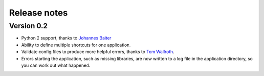 Release notes
=============

Version 0.2
-----------

* Python 2 support, thanks to `Johannes Baiter <https://github.com/jbaiter>`_
* Ability to define multiple shortcuts for one application.
* Validate config files to produce more helpful errors, thanks to
  `Tom Wallroth <https://github.com/devsnd>`_.
* Errors starting the application, such as missing libraries, are now written
  to a log file in the application directory, so you can work out what
  happened.

